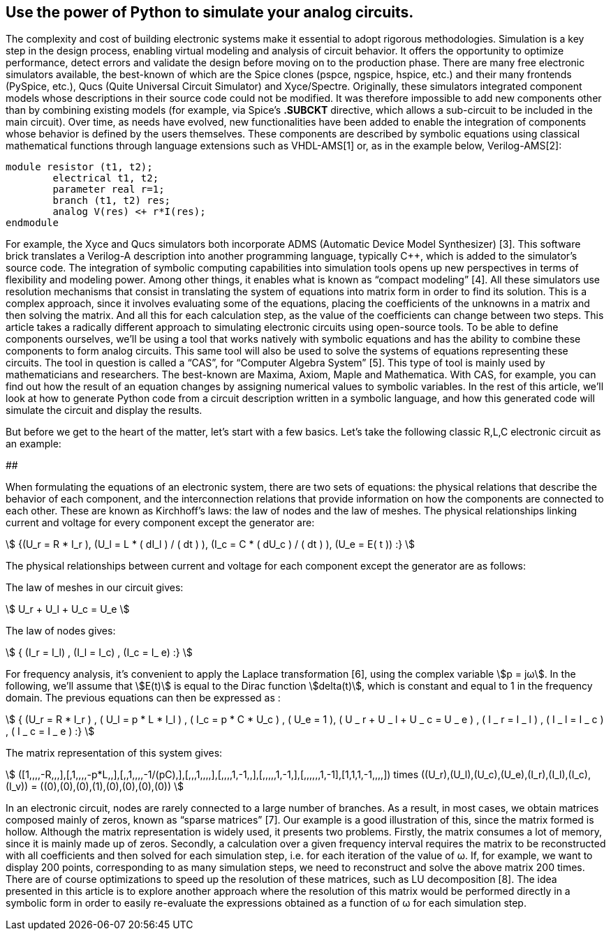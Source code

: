 == Use the power of Python to simulate your analog circuits.

The complexity and cost of building electronic systems make it essential to adopt rigorous methodologies. Simulation is a key step in the design process, enabling virtual modeling and analysis of circuit behavior. It offers the opportunity to optimize performance, detect errors and validate the design before moving on to the production phase. 
There are many free electronic simulators available, the best-known of which are the Spice clones (pspce, ngspice, hspice, etc.) and their many frontends (PySpice, etc.), Qucs (Quite Universal Circuit Simulator) and Xyce/Spectre.
Originally, these simulators integrated component models whose descriptions in their source code could not be modified. It was therefore impossible to add new components other than by combining existing models (for example, via Spice's *.SUBCKT* directive, which allows a sub-circuit to be included in the main circuit). 
Over time, as needs have evolved, new functionalities have been added to enable the integration of components whose behavior is defined by the users themselves. These components are described by symbolic equations using classical mathematical functions through language extensions such as VHDL-AMS[1] or, as in the example below, Verilog-AMS[2]:

----
module resistor (t1, t2);
	electrical t1, t2;
	parameter real r=1;
	branch (t1, t2) res;
	analog V(res) <+ r*I(res);
endmodule
----

For example, the Xyce and Qucs simulators both incorporate ADMS (Automatic Device Model Synthesizer) [3]. This software brick translates a Verilog-A description into another programming language, typically C++, which is added to the simulator's source code.
The integration of symbolic computing capabilities into simulation tools opens up new perspectives in terms of flexibility and modeling power. Among other things, it enables what is known as “compact modeling” [4].
All these simulators use resolution mechanisms that consist in translating the system of equations into matrix form in order to find its solution. This is a complex approach, since it involves evaluating some of the equations, placing the coefficients of the unknowns in a matrix and then solving the matrix. And all this for each calculation step, as the value of the coefficients can change between two steps.
This article takes a radically different approach to simulating electronic circuits using open-source tools. To be able to define components ourselves, we'll be using a tool that works natively with symbolic equations and has the ability to combine these components to form analog circuits. This same tool will also be used to solve the systems of equations representing these circuits. 
The tool in question is called a “CAS”, for “Computer Algebra System” [5].  This type of tool is mainly used by mathematicians and researchers. The best-known are Maxima, Axiom, Maple and Mathematica. With CAS, for example, you can find out how the result of an equation changes by assigning numerical values to symbolic variables.
In the rest of this article, we'll look at how to generate Python code from a circuit description written in a symbolic language, and how this generated code will simulate the circuit and display the results.

But before we get to the heart of the matter, let's start with a few basics. Let's take the following classic R,L,C electronic circuit as an example:


############

When formulating the equations of an electronic system, there are two sets of equations: the physical relations that describe the behavior of each component, and the interconnection relations that provide information on how the components are connected to each other. These are known as Kirchhoff's laws: the law of nodes and the law of meshes.
The physical relationships linking current and voltage for every component except the generator are:

[.text-center]
stem:[ {(U_r = R * I_r ), (U_l = L * ( dI_l ) / ( dt ) ), (I_c = C * ( dU_c ) / ( dt ) ), (U_e = E( t )) :} ]


The physical relationships between current and voltage for each component except the generator are as follows:

The law of meshes in our circuit gives:

[.text-center] 
stem:[   U_r + U_l  + U_c  = U_e   ]

The law of nodes gives:

[.text-center]
stem:[   { (I_r = I_l) , (I_l = I_c) ,  (I_c = I_ e)  :} ]

For frequency analysis, it's convenient to apply the Laplace transformation [6], using the complex variable stem:[p = jω]. In the following, we'll assume that stem:[E(t)] is equal to the Dirac function stem:[delta(t)], which is constant and equal to 1 in the frequency domain. The previous equations can then be expressed as :

[.text-center]
stem:[ { (U_r = R * I_r ) , ( U_l = p * L * I_l ) , ( I_c = p * C * U_c ) , ( U_e = 1 ), ( U _ r + U _ l  + U _ c  = U _ e ) ,  ( I _ r = I _ l ) , ( I _ l = I _ c ) , ( I _ c = I _ e ) :}  ]

The matrix representation of this system gives: 

[.text-center]
stem:[ ([1,,,,-R,,,\],[,1,,,,-p*L,,\],[,,1,,,,-1/(pC),\],[,,,1,,,,\],[,,,,1,-1,,\],[,,,,,1,-1,\],[,,,,,,1,-1\],[1,1,1,-1,,,,\]) times ((U_r),(U_l),(U_c),(U_e),(I_r),(I_l),(I_c),(I_v)) = ((0),(0),(0),(1),(0),(0),(0),(0)) ]

In an electronic circuit, nodes are rarely connected to a large number of branches. As a result, in most cases, we obtain matrices composed mainly of zeros, known as “sparse matrices” [7]. Our example is a good illustration of this, since the matrix formed is hollow.
Although the matrix representation is widely used, it presents two problems. Firstly, the matrix consumes a lot of memory, since it is mainly made up of zeros. Secondly, a calculation over a given frequency interval requires the matrix to be reconstructed with all coefficients and then solved for each simulation step, i.e. for each iteration of the value of ω. If, for example, we want to display 200 points, corresponding to as many simulation steps, we need to reconstruct and solve the above matrix 200 times. There are of course optimizations to speed up the resolution of these matrices, such as LU decomposition [8].  
The idea presented in this article is to explore another approach where the resolution of this matrix would be performed directly in a symbolic form in order to easily re-evaluate the expressions obtained as a function of ω for each simulation step.
